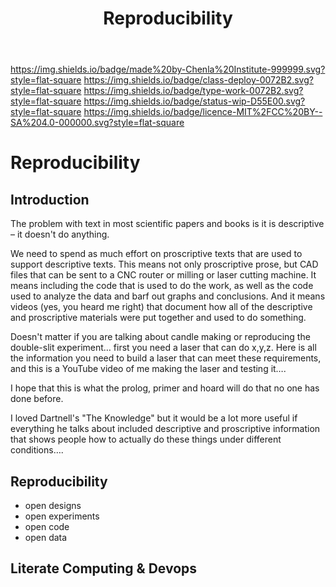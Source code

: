 #   -*- mode: org; fill-column: 60 -*-
#+TITLE: Reproducibility
#+STARTUP: showall
#+TOC: headlines 4
#+PROPERTY: filename

[[https://img.shields.io/badge/made%20by-Chenla%20Institute-999999.svg?style=flat-square]] 
[[https://img.shields.io/badge/class-deploy-0072B2.svg?style=flat-square]]
[[https://img.shields.io/badge/type-work-0072B2.svg?style=flat-square]]
[[https://img.shields.io/badge/status-wip-D55E00.svg?style=flat-square]]
[[https://img.shields.io/badge/licence-MIT%2FCC%20BY--SA%204.0-000000.svg?style=flat-square]]

* Reproducibility
:PROPERTIES:
  :CUSTOM_ID: 
  :Name:      /home/deerpig/proj/chenla/deploy/deploy-reproducibility.org
  :Created:   2017-04-23T13:31@Prek Leap (11.642600N-104.919210W)
  :ID:        b1aacfaf-0a3c-4f38-8ce7-fcd0a14202d9
  :VER:       551632367.266180973
  :GEO:       48P-491193-1287029-15
  :BXID:      proj:JLR4-8318
  :Class:     deploy
  :Type:      work
  :Status:    wip 
  :Licence:   MIT/CC BY-SA 4.0
  :END:


** Introduction

The problem with text in most scientific papers and books is it is
descriptive -- it doesn't do anything.

We need to spend as much effort on proscriptive texts that are used to
support descriptive texts.  This means not only proscriptive prose,
but CAD files that can be sent to a CNC router or milling or laser
cutting machine.  It means including the code that is used to do the
work, as well as the code used to analyze the data and barf out graphs
and conclusions.  And it means videos (yes, you heard me right) that
document how all of the descriptive and proscriptive materials were
put together and used to do something.

Doesn't matter if you are talking about candle making or reproducing
the double-slit experiment...  first you need a laser that can do
x,y,z.  Here is all the information you need to build a laser that can
meet these requirements, and this is a YouTube video of me making the
laser and testing it....

I hope that this is what the prolog, primer and hoard will do that no
one has done before.

I loved Dartnell's "The Knowledge" but it would be a lot more useful
if everything he talks about included descriptive and proscriptive
information that shows people how to actually do these things under
different conditions....



** Reproducibility

 - open designs
 - open experiments
 - open code
 - open data

** Literate Computing & Devops
